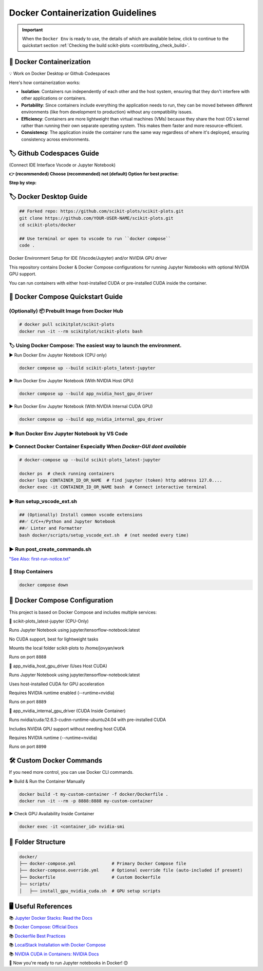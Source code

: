.. _docker-index:

======================================================================
Docker Containerization Guidelines
======================================================================

.. important::

   When the ``Docker Env`` is ready to use, the details of which are available below,
   click to continue to the quickstart section
   :ref:`Checking the build scikit-plots <contributing_check_build>`.

.. seealso::

   https://github.com/scikit-plots/scikit-plots/blob/main/docker/README.md


🐋 Docker Containerization
---------------------------------------

💡 Work on Docker Desktop or Github Codespaces

Here's how containerization works:

- **Isolation**: Containers run independently of each other and the host system, ensuring that they don't interfere with other applications or containers.

- **Portability**: Since containers include everything the application needs to run, they can be moved between different environments (like from development to production) without any compatibility issues.

- **Efficiency**: Containers are more lightweight than virtual machines (VMs) because they share the host OS's kernel rather than running their own separate operating system. This makes them faster and more resource-efficient.

- **Consistency**: The application inside the container runs the same way regardless of where it's deployed, ensuring consistency across environments.


🏷️ Github Codespaces Guide
----------------------------

(Connect IDE Interface Vscode or Jupyter Notebook)

**👉 (recommended) Choose (recommended) not (default) Option for best practise:**

.. raw:: html

   <a href="https://github.com/codespaces/new?hide_repo_select=true&ref=main&repo=889608023&skip_quickstart=true&machine=basicLinux32gb&devcontainer_path=.devcontainer%2Fscikit-plots_latest-jupyter%2Fdevcontainer.json&geo=EuropeWest" target="_blank">
   <img style="display:auto;width:auto;height:auto;" alt="Open in GitHub Codespaces" src="https://github.com/codespaces/badge.svg">
   </a>


**Step by step:**

.. raw:: html

   <img style="display: block;-webkit-user-select: none;margin: auto;cursor: zoom-in;background-color: hsl(0, 0%, 90%);transition: background-color 300ms;"
   src="https://docs.github.com/assets/cb-49943/mw-1440/images/help/codespaces/who-will-pay.webp"
   width="322" height="305">
   <br>
   <img style="display: block;-webkit-user-select: none;margin: auto;cursor: zoom-in;background-color: hsl(0, 0%, 90%);transition: background-color 300ms;"
   src="https://docs.github.com/assets/cb-69581/mw-1440/images/help/codespaces/default-machine-type.webp"
   width="322" height="305">
   <br>
   <img style="display: block;-webkit-user-select: none;margin: auto;cursor: zoom-in;background-color: hsl(0, 0%, 90%);transition: background-color 300ms;"
   src="https://docs.github.com/assets/cb-66206/mw-1440/images/help/codespaces/advanced-options.webp"
   width="60%" height="80%">

🏷️ Docker Desktop Guide
-------------------------

.. code-block:: sh

   ## Forked repo: https://github.com/scikit-plots/scikit-plots.git
   git clone https://github.com/YOUR-USER-NAME/scikit-plots.git
   cd scikit-plots/docker

   ## Use terminal or open to vscode to run ``docker compose``
   code .

Docker Environment Setup for IDE (Vscode/Jupyter) and/or NVIDIA GPU driver

This repository contains Docker & Docker Compose configurations for running Jupyter Notebooks with optional NVIDIA GPU support.

You can run containers with either host-installed CUDA or pre-installed CUDA inside the container.

🐳 Docker Compose Quickstart Guide
-----------------------------------

(Optionally) 📦 Prebuilt Image from Docker Hub
^^^^^^^^^^^^^^^^^^^^^^^^^^^^^^^^^^^^^^^^^^^^^^^^^^^^^^^^^^^^^^^^^^^^^^

.. seealso::

   You can use the prebuilt image directly from Docker Hub:

   📄 Docker Hub: `https://hub.docker.com/r/scikitplot/scikit-plots`__

.. code-block:: sh

   # docker pull scikitplot/scikit-plots
   docker run -it --rm scikitplot/scikit-plots bash


🏷️ Using Docker Compose: The easiest way to launch the environment.
^^^^^^^^^^^^^^^^^^^^^^^^^^^^^^^^^^^^^^^^^^^^^^^^^^^^^^^^^^^^^^^^^^^^^^

▶️ Run Docker Env Jupyter Notebook (CPU only)

.. code-block:: sh

   docker compose up --build scikit-plots_latest-jupyter

▶️ Run Docker Env Jupyter Notebook (With NVIDIA Host GPU)

.. code-block:: sh

   docker compose up --build app_nvidia_host_gpu_driver

▶️ Run Docker Env Jupyter Notebook (With NVIDIA Internal CUDA GPU)

.. code-block:: sh

   docker compose up --build app_nvidia_internal_gpu_driver

▶️ Run Docker Env Jupyter Notebook by VS Code
^^^^^^^^^^^^^^^^^^^^^^^^^^^^^^^^^^^^^^^^^^^^^^^^^^^^^^^^^^^^^^^^^^^^^^

.. raw:: html

   <div align=center>
     <a link="https://code.visualstudio.com/docs/containers/overview#_docker-compose">
       <img src="https://code.visualstudio.com/assets/docs/containers/overview/select-subset.gif" alt="Docker Compose IntelliSense" loading="lazy" width=80% height=80%>
     </a>
   </div>

▶️ Connect Docker Container Especially When `Docker-GUI dont available`
^^^^^^^^^^^^^^^^^^^^^^^^^^^^^^^^^^^^^^^^^^^^^^^^^^^^^^^^^^^^^^^^^^^^^^^

.. code-block:: sh

   # docker-compose up --build scikit-plots_latest-jupyter

   docker ps  # check running containers
   docker logs CONTAINER_ID_OR_NAME  # find jupyter (token) http address 127.0....
   docker exec -it CONTAINER_ID_OR_NAME bash  # Connect interactive terminal

▶️ Run setup_vscode_ext.sh
^^^^^^^^^^^^^^^^^^^^^^^^^^^^^^^^^^^^^^^^^^^^^^^^^^^^^^^^^^^^^^^^^^^^^^

.. code-block:: sh

   ## (Optionally) Install common vscode extensions
   ##✅ C/C++/Python and Jupyter Notebook
   ##✅ Linter and Formatter
   bash docker/scripts/setup_vscode_ext.sh  # (not needed every time)

▶️ Run post_create_commands.sh
^^^^^^^^^^^^^^^^^^^^^^^^^^^^^^^^^^^^^^^^^^^^^^^^^^^^^^^^^^^^^^^^^^^^^^

`"See Also: first-run-notice.txt" <https://github.com/scikit-plots/scikit-plots/blob/main/docker/scripts/first-run-notice.txt>`_

.. dropdown:: first-run-notice.txt
   :open:
   :class-container: sdd

   .. literalinclude:: ../../../docker/scripts/first-run-notice.txt
      :language: none

🚯 Stop Containers
^^^^^^^^^^^^^^^^^^^^^^^^^^^^^^^^^^^^^^^^^^^^^^^^^^^^^^^^^^^^^^^^^^^^^^

.. code-block:: sh

   docker compose down

🐳 Docker Compose Configuration
--------------------------------

This project is based on Docker Compose and includes multiple services:

🔹 scikit-plots_latest-jupyter (CPU-Only)

Runs Jupyter Notebook using jupyter/tensorflow-notebook:latest

No CUDA support, best for lightweight tasks

Mounts the local folder scikit-plots to /home/jovyan/work

Runs on port ``8888``

🔹 app_nvidia_host_gpu_driver (Uses Host CUDA)

Runs Jupyter Notebook using jupyter/tensorflow-notebook:latest

Uses host-installed CUDA for GPU acceleration

Requires NVIDIA runtime enabled (--runtime=nvidia)

Runs on port ``8889``

🔹 app_nvidia_internal_gpu_driver (CUDA Inside Container)

Runs nvidia/cuda:12.6.3-cudnn-runtime-ubuntu24.04 with pre-installed CUDA

Includes NVIDIA GPU support without needing host CUDA

Requires NVIDIA runtime (--runtime=nvidia)

Runs on port ``8890``

🛠️ Custom Docker Commands
--------------------------------

If you need more control, you can use Docker CLI commands.

▶️ Build & Run the Container Manually

.. code-block:: sh

   docker build -t my-custom-container -f docker/Dockerfile .
   docker run -it --rm -p 8888:8888 my-custom-container

▶️ Check GPU Availability Inside Container

.. code-block:: sh

   docker exec -it <container_id> nvidia-smi

📂 Folder Structure
--------------------

.. code-block:: text

   docker/
   ├── docker-compose.yml              # Primary Docker Compose file
   ├── docker-compose.override.yml     # Optional override file (auto-included if present)
   ├── Dockerfile                      # Custom Dockerfile
   ├── scripts/
   │   ├── install_gpu_nvidia_cuda.sh  # GPU setup scripts

🖥️ Useful References
--------------------------------

📚 `Jupyter Docker Stacks: Read the Docs <https://jupyter-docker-stacks.readthedocs.io/en/latest/>`_

📚 `Docker Compose: Official Docs <https://docs.docker.com/compose/>`_

📚 `Dockerfile Best Practices <https://containers.dev/guide/dockerfile>`_

📚 `LocalStack Installation with Docker Compose <https://docs.localstack.cloud/getting-started/installation/#docker-compose>`_

📚 `NVIDIA CUDA in Containers: NVIDIA Docs <https://docs.nvidia.com/deeplearning/frameworks/user-guide/index.html>`_

.. image:: https://developer-blogs.nvidia.com/wp-content/uploads/2016/06/nvidia-docker.png
   :target: https://developer.nvidia.com/blog/nvidia-docker-gpu-server-application-deployment-made-easy/
   :align: center

🚀 Now you're ready to run Jupyter notebooks in Docker! 😊

